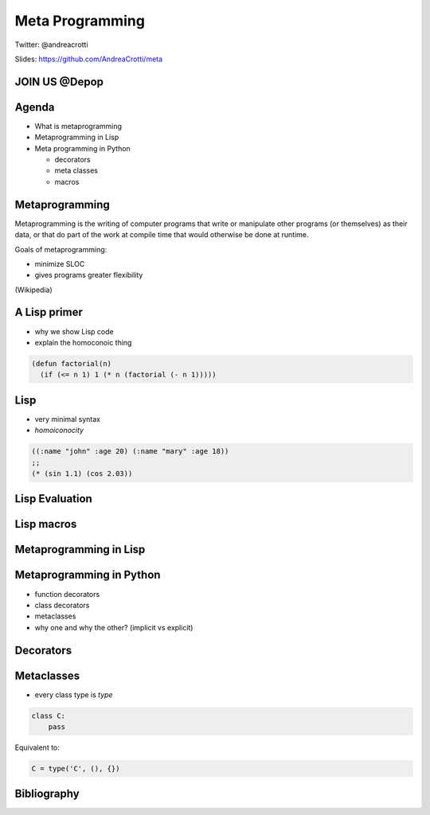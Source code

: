 ================
Meta Programming
================

.. TODO: have a look at org-gcal for syncing things around
.. TODO: check why slime is not loading correctly

Twitter: @andreacrotti

Slides: https://github.com/AndreaCrotti/meta

JOIN US @Depop
==============

.. image:: images/hiring.png
    :height: 600
    :width: 800
    :alt: hiring


Agenda
======

- What is metaprogramming
- Metaprogramming in Lisp
- Meta programming in Python

  + decorators
  + meta classes
  + macros


Metaprogramming
===============

.. TODO: make it centered and prominent

Metaprogramming is the writing of computer programs that write or manipulate other programs (or themselves) as their data, or that do part of the work at compile time that would otherwise be done at runtime.

Goals of metaprogramming:

- minimize SLOC
- gives programs greater flexibility

(Wikipedia)

.. TODO: add what is the goal of metaprogramming

A Lisp primer
=============

.. TODO: other possible homoiconic languages are also Forth and Rebol
.. where the programming language itself has a first-class data type

.. TODO: the reason why I want to show some Lisp

- why we show Lisp code
- explain the homoconoic thing

.. TODO: show a simple Lisp function

.. code:: cl

   (defun factorial(n) 
     (if (<= n 1) 1 (* n (factorial (- n 1)))))

Lisp
====

.. In a homoiconic language the primary representation of programs is
   also a data structure in a primitive type of the language itself.

   Lisp in particular uses S-expressions as an external representation
   for data and code.  S-expressions can be read with the primitive
   Lisp function READ, which returns Lisp data: lists, symbols numbers
   and strings.

   Then EVAL computes side effects and return a result, and the result
   is printed by PRINT.

- very minimal syntax
- *homoiconocity*


.. code:: cl

    ((:name "john" :age 20) (:name "mary" :age 18))
    ;; 
    (* (sin 1.1) (cos 2.03))

.. In this case above here '* becomes a symbol, and 'sin as well
.. while the other values are just parsed as numbers as they are

Lisp Evaluation
===============

.. make a nice graph about the REPL loop
.. The real power of Lisp is that it's possible to simply write S-expressions
.. which are understood without the need of parsing them

..
   - READ
   - EVAL
   - PRINT
   - LOOP

.. TODO: try to make this graph a bit bigger or add a simple example

.. digraph:: repl

   READ -> EVAL -> PRINT;
   PRINT -> READ [label="LOOP"];


Lisp macros
===========

Metaprogramming in Lisp
=======================

.. Thanks

Metaprogramming in Python
=========================

.. TODO: explain what is metaprogramming and what is NOT metaprogramming

.. Is Python homoiconic?

- function decorators
- class decorators
- metaclasses
- why one and why the other? (implicit vs explicit)

Decorators
==========

Metaclasses
===========

.. TODO: Should I explain the difference between Python2 and Python3? (maybe or maybe not)

.. Before we talk about metaclasses it is worth to mention that while they are very powerful
.. they are also in most of the cases not necessary, and if overused they might cause
.. serious maintainability issues, your present and future colleagues might hate you very hard.

- every class type is *type*

.. code:: python

    class C:
        pass

Equivalent to:

.. code:: python

    C = type('C', (), {})


Bibliography
============

.. _`what made lisp different`: http://www.paulgraham.com/diff.html
.. _`revenge of the nerds`: http://www.paulgraham.com/icad.html
.. _`homoiconity is not the point`: http://calculist.org/blog/2012/04/17/homoiconicity-isnt-the-point/
.. _`metaprogramming by examples`: http://eli.thegreenplace.net/2011/08/14/python-metaclasses-by-example/
.. _`python decorators and lisp macros`: http://programmers.stackexchange.com/questions/213858/python-decorators-and-lisp-macros
.. _`metaprogramming answer`: http://stackoverflow.com/questions/2565572/metaprogramming-self-explanatory-code-tutorials-articles-books/2566561#2566561
.. _`python-3-patterns-metaprogramming`: http://python-3-patterns-idioms-test.readthedocs.org/en/latest/Metaprogramming.html
